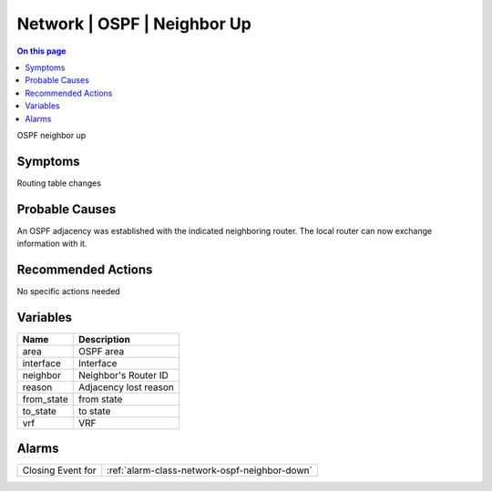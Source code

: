 .. _event-class-network-ospf-neighbor-up:

============================
Network | OSPF | Neighbor Up
============================
.. contents:: On this page
    :local:
    :backlinks: none
    :depth: 1
    :class: singlecol

OSPF neighbor up

Symptoms
--------
Routing table changes

Probable Causes
---------------
An OSPF adjacency was established with the indicated neighboring router. The local router can now exchange information with it.

Recommended Actions
-------------------
No specific actions needed

Variables
----------
==================== ==================================================
Name                 Description
==================== ==================================================
area                 OSPF area
interface            Interface
neighbor             Neighbor's Router ID
reason               Adjacency lost reason
from_state           from state
to_state             to state
vrf                  VRF
==================== ==================================================

Alarms
------
================= ======================================================================
Closing Event for :ref:`alarm-class-network-ospf-neighbor-down`
================= ======================================================================
